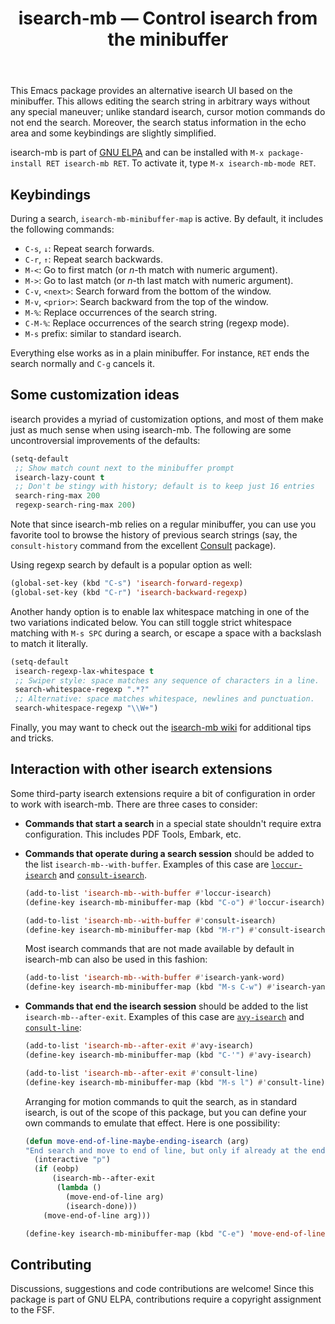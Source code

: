 #+title: isearch-mb --- Control isearch from the minibuffer

#+html: <p align="center"><a href="http://elpa.gnu.org/packages/isearch-mb.html"><img alt="GNU ELPA" src="https://elpa.gnu.org/packages/isearch-mb.svg"/></a></p>

This Emacs package provides an alternative isearch UI based on the
minibuffer. This allows editing the search string in arbitrary ways
without any special maneuver; unlike standard isearch, cursor motion
commands do not end the search. Moreover, the search status
information in the echo area and some keybindings are slightly
simplified.

isearch-mb is part of [[https://elpa.gnu.org/packages/isearch-mb.html][GNU ELPA]] and can be installed with
=M-x package-install RET isearch-mb RET=. To activate it, type
=M-x isearch-mb-mode RET=.

** Keybindings

During a search, =isearch-mb-minibuffer-map= is active. By default, it
includes the following commands:

- =C-s=, =↓=: Repeat search forwards.
- =C-r=, =↑=: Repeat search backwards.
- =M-<=: Go to first match (or /n/-th match with numeric argument).
- =M->=: Go to last match (or /n/-th last match with numeric argument).
- =C-v=, =<next>=: Search forward from the bottom of the window.
- =M-v=, =<prior>=: Search backward from the top of the window.
- =M-%=: Replace occurrences of the search string.
- =C-M-%=: Replace occurrences of the search string (regexp mode).
- =M-s= prefix: similar to standard isearch.

Everything else works as in a plain minibuffer. For instance, =RET=
ends the search normally and =C-g= cancels it.

** Some customization ideas

isearch provides a myriad of customization options, and most of them
make just as much sense when using isearch-mb. The following are some
uncontroversial improvements of the defaults:

#+begin_src emacs-lisp
  (setq-default
   ;; Show match count next to the minibuffer prompt
   isearch-lazy-count t
   ;; Don't be stingy with history; default is to keep just 16 entries
   search-ring-max 200
   regexp-search-ring-max 200)
#+end_src

Note that since isearch-mb relies on a regular minibuffer, you can use
you favorite tool to browse the history of previous search strings
(say, the =consult-history= command from the excellent [[https://github.com/minad/consult][Consult]]
package).

Using regexp search by default is a popular option as well:

#+begin_src emacs-lisp
  (global-set-key (kbd "C-s") 'isearch-forward-regexp)
  (global-set-key (kbd "C-r") 'isearch-backward-regexp)
#+end_src

Another handy option is to enable lax whitespace matching in one of
the two variations indicated below.  You can still toggle strict
whitespace matching with =M-s SPC= during a search, or escape a space
with a backslash to match it literally.

#+begin_src emacs-lisp
  (setq-default
   isearch-regexp-lax-whitespace t
   ;; Swiper style: space matches any sequence of characters in a line.
   search-whitespace-regexp ".*?"
   ;; Alternative: space matches whitespace, newlines and punctuation.
   search-whitespace-regexp "\\W+")
#+end_src

Finally, you may want to check out the [[https://github.com/astoff/isearch-mb/wiki][isearch-mb wiki]] for additional
tips and tricks.

** Interaction with other isearch extensions

Some third-party isearch extensions require a bit of configuration in
order to work with isearch-mb. There are three cases to consider:

- *Commands that start a search* in a special state shouldn't require
  extra configuration. This includes PDF Tools, Embark, etc.

- *Commands that operate during a search session* should be added to
  the list =isearch-mb--with-buffer=. Examples of this case are
  [[https://github.com/fourier/loccur#isearch-integration][=loccur-isearch=]] and [[https://github.com/minad/consult][=consult-isearch=]].

  #+begin_src emacs-lisp
    (add-to-list 'isearch-mb--with-buffer #'loccur-isearch)
    (define-key isearch-mb-minibuffer-map (kbd "C-o") #'loccur-isearch)

    (add-to-list 'isearch-mb--with-buffer #'consult-isearch)
    (define-key isearch-mb-minibuffer-map (kbd "M-r") #'consult-isearch)
  #+end_src

  Most isearch commands that are not made available by default in
  isearch-mb can also be used in this fashion:

  #+begin_src emacs-lisp
    (add-to-list 'isearch-mb--with-buffer #'isearch-yank-word)
    (define-key isearch-mb-minibuffer-map (kbd "M-s C-w") #'isearch-yank-word)
  #+end_src

- *Commands that end the isearch session* should be added to the list
  =isearch-mb--after-exit=. Examples of this case are
  [[https://github.com/abo-abo/avy][=avy-isearch=]] and [[https://github.com/minad/consult][=consult-line=]]:

  #+begin_src emacs-lisp
    (add-to-list 'isearch-mb--after-exit #'avy-isearch)
    (define-key isearch-mb-minibuffer-map (kbd "C-'") #'avy-isearch)

    (add-to-list 'isearch-mb--after-exit #'consult-line)
    (define-key isearch-mb-minibuffer-map (kbd "M-s l") #'consult-line)
  #+end_src

  Arranging for motion commands to quit the search, as in standard
  isearch, is out of the scope of this package, but you can define
  your own commands to emulate that effect.  Here is one possibility:

  #+begin_src emacs-lisp
    (defun move-end-of-line-maybe-ending-isearch (arg)
    "End search and move to end of line, but only if already at the end of the minibuffer."
      (interactive "p")
      (if (eobp)
          (isearch-mb--after-exit
           (lambda ()
             (move-end-of-line arg)
             (isearch-done)))
        (move-end-of-line arg)))

    (define-key isearch-mb-minibuffer-map (kbd "C-e") 'move-end-of-line-maybe-ending-isearch)
  #+end_src

** Contributing

Discussions, suggestions and code contributions are welcome! Since
this package is part of GNU ELPA, contributions require a copyright
assignment to the FSF.
